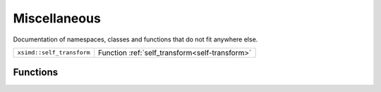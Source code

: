 Miscellaneous
=============

Documentation of namespaces, classes and functions that do not fit anywhere else.

========================= ==============================================
``xsimd::self_transform`` Function :ref:`self_transform<self-transform>`
========================= ==============================================

Functions
---------

.. _self-transform:
.. doxygenfunction:: xsimd::self_transform
   :project: HiQSimulator
